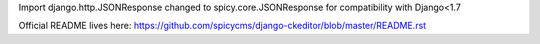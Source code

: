 Import django.http.JSONResponse changed to spicy.core.JSONResponse for compatibility with Django<1.7

Official README lives here:
https://github.com/spicycms/django-ckeditor/blob/master/README.rst